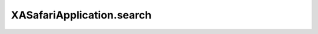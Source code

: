 XASafariApplication.search
==========================

.. automethod:: PyXA.apps.Safari.XASafariApplication.search
